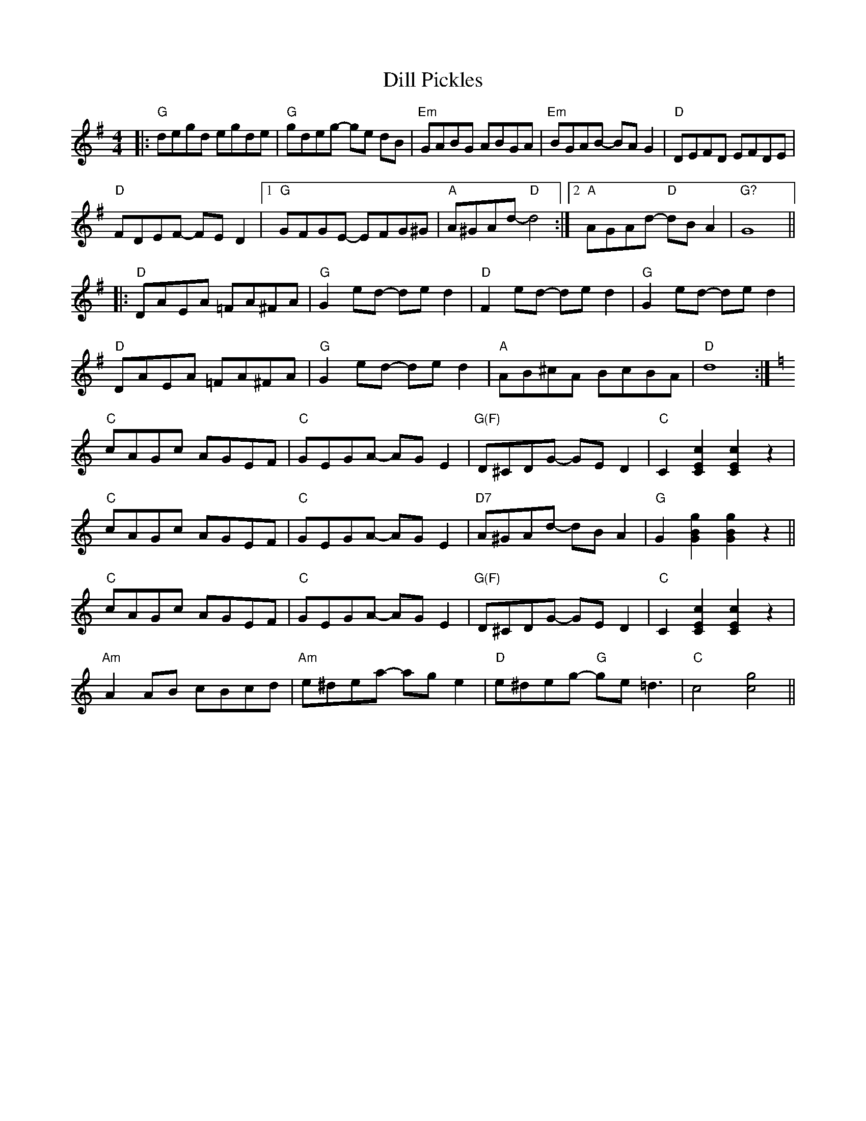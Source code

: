 X: 10122
T: Dill Pickles
R: barndance
M: 4/4
K: Gmajor
|:"G"degd egde|"G"gdeg -ge dB|"Em" GABG ABGA|"Em"BGAB -BA G2|"D"DEFD EFDE|
"D"FDEF -FE D2|1 "G" GFGE -EFG^G|"A" A^GAd -"D"d4:|2 "A"AGAd -"D"dB A2|"G?"G8||
|:"D"DAEA =FA^FA|"G" G2 ed -de d2|"D" F2 ed -de d2|"G" G2 ed -de d2|
"D"DAEA =FA^FA|"G" G2 ed -de d2|"A"AB^cA BcBA|"D" d8:|
K:C
"C"cAGc AGEF|"C" GEGA -AG E2|"G(F)" D^CDG -GE D2|"C" C2 [C2E2c2] [C2E2c2] z2|
"C"cAGc AGEF|"C" GEGA -AG E2|"D7" A^GAd -dB A2|"G" G2 [G2B2g2] [G2B2g2] z2||
"C"cAGc AGEF|"C" GEGA -AG E2|"G(F)" D^CDG -GE D2|"C" C2 [C2E2c2] [C2E2c2] z2|
"Am" A2 AB cBcd|"Am"e^dea -ag e2|"D"e^deg -"G"ge =d3|"C"c4 [c4g4]||

